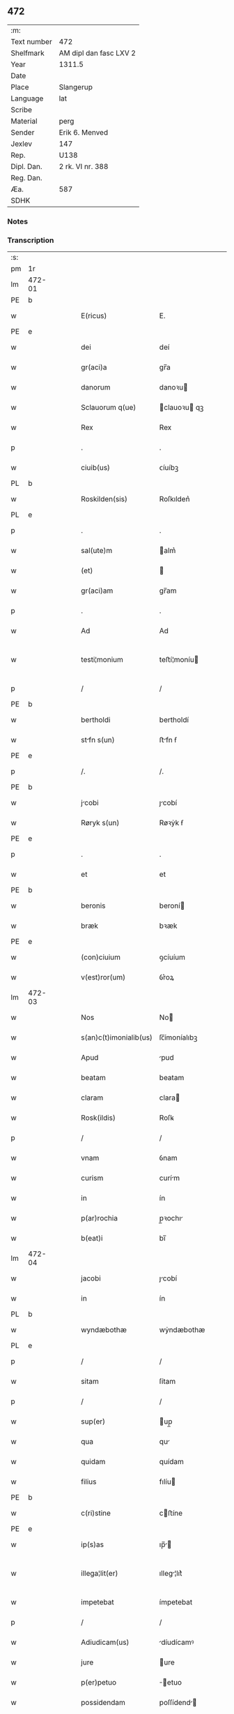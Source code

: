 ** 472
| :m:         |                        |
| Text number | 472                    |
| Shelfmark   | AM dipl dan fasc LXV 2 |
| Year        | 1311.5                 |
| Date        |                        |
| Place       | Slangerup              |
| Language    | lat                    |
| Scribe      |                        |
| Material    | perg                   |
| Sender      | Erik 6. Menved         |
| Jexlev      | 147                    |
| Rep.        | U138                   |
| Dipl. Dan.  | 2 rk. VI nr. 388       |
| Reg. Dan.   |                        |
| Æa.         | 587                    |
| SDHK        |                        |

*** Notes


*** Transcription
| :s: |        |   |   |   |   |                        |              |   |   |   |   |     |   |   |   |               |
| pm  | 1r     |   |   |   |   |                        |              |   |   |   |   |     |   |   |   |               |
| lm  | 472-01 |   |   |   |   |                        |              |   |   |   |   |     |   |   |   |               |
| PE  | b      |   |   |   |   |                        |              |   |   |   |   |     |   |   |   |               |
| w   |        |   |   |   |   | E(ricus)               | E.           |   |   |   |   | lat |   |   |   |        472-01 |
| PE  | e      |   |   |   |   |                        |              |   |   |   |   |     |   |   |   |               |
| w   |        |   |   |   |   | dei                    | deí          |   |   |   |   | lat |   |   |   |        472-01 |
| w   |        |   |   |   |   | gr(aci)a               | gr̅a          |   |   |   |   | lat |   |   |   |        472-01 |
| w   |        |   |   |   |   | danorum                | danoꝛu      |   |   |   |   | lat |   |   |   |        472-01 |
| w   |        |   |   |   |   | Sclauorum q(ue)        | clauoꝛu qꝫ |   |   |   |   | lat |   |   |   |        472-01 |
| w   |        |   |   |   |   | Rex                    | Rex          |   |   |   |   | lat |   |   |   |        472-01 |
| p   |        |   |   |   |   | .                      | .            |   |   |   |   | lat |   |   |   |        472-01 |
| w   |        |   |   |   |   | ciuib(us)              | ᴄíuíbꝫ       |   |   |   |   | lat |   |   |   |        472-01 |
| PL  | b      |   |   |   |   |                        |              |   |   |   |   |     |   |   |   |               |
| w   |        |   |   |   |   | Roskilden(sis)         | Roſkılden͛    |   |   |   |   | lat |   |   |   |        472-01 |
| PL  | e      |   |   |   |   |                        |              |   |   |   |   |     |   |   |   |               |
| p   |        |   |   |   |   | .                      | .            |   |   |   |   | lat |   |   |   |        472-01 |
| w   |        |   |   |   |   | sal(ute)m              | alm͛         |   |   |   |   | lat |   |   |   |        472-01 |
| w   |        |   |   |   |   | (et)                   |             |   |   |   |   | lat |   |   |   |        472-01 |
| w   |        |   |   |   |   | gr(aci)am              | gr̅am         |   |   |   |   | lat |   |   |   |        472-01 |
| p   |        |   |   |   |   | .                      | .            |   |   |   |   | lat |   |   |   |        472-01 |
| w   |        |   |   |   |   | Ad                     | Ad           |   |   |   |   | lat |   |   |   |        472-01 |
| w   |        |   |   |   |   | testi¦monium           | teﬅí¦moníu  |   |   |   |   | lat |   |   |   | 472-01—472-02 |
| p   |        |   |   |   |   | /                      | /            |   |   |   |   | lat |   |   |   |        472-02 |
| PE  | b      |   |   |   |   |                        |              |   |   |   |   |     |   |   |   |               |
| w   |        |   |   |   |   | bertholdi              | bertholdí    |   |   |   |   | lat |   |   |   |        472-02 |
| w   |        |   |   |   |   | stfn s(un)            | ﬅfn ẜ       |   |   |   |   | lat |   |   |   |        472-02 |
| PE  | e      |   |   |   |   |                        |              |   |   |   |   |     |   |   |   |               |
| p   |        |   |   |   |   | /.                     | /.           |   |   |   |   | lat |   |   |   |        472-02 |
| PE  | b      |   |   |   |   |                        |              |   |   |   |   |     |   |   |   |               |
| w   |        |   |   |   |   | jcobi                 | ȷcobí       |   |   |   |   | lat |   |   |   |        472-02 |
| w   |        |   |   |   |   | Røryk s(un)            | Røꝛẏk ẜ      |   |   |   |   | lat |   |   |   |        472-02 |
| PE  | e      |   |   |   |   |                        |              |   |   |   |   |     |   |   |   |               |
| p   |        |   |   |   |   | .                      | .            |   |   |   |   | lat |   |   |   |        472-02 |
| w   |        |   |   |   |   | et                     | et           |   |   |   |   | lat |   |   |   |        472-02 |
| PE  | b      |   |   |   |   |                        |              |   |   |   |   |     |   |   |   |               |
| w   |        |   |   |   |   | beronis                | beroní      |   |   |   |   | lat |   |   |   |        472-02 |
| w   |        |   |   |   |   | bræk                   | bꝛæk         |   |   |   |   | lat |   |   |   |        472-02 |
| PE  | e      |   |   |   |   |                        |              |   |   |   |   |     |   |   |   |               |
| w   |        |   |   |   |   | (con)ciuium            | ꝯcíuíum      |   |   |   |   | lat |   |   |   |        472-02 |
| w   |        |   |   |   |   | v(est)ror(um)          | ỽr͛oꝝ         |   |   |   |   | lat |   |   |   |        472-02 |
| lm  | 472-03 |   |   |   |   |                        |              |   |   |   |   |     |   |   |   |               |
| w   |        |   |   |   |   | Nos                    | No          |   |   |   |   | lat |   |   |   |        472-03 |
| w   |        |   |   |   |   | s(an)c(t)imonialib(us) | ſc̅ímoníalıbꝫ |   |   |   |   | lat |   |   |   |        472-03 |
| w   |        |   |   |   |   | Apud                   | pud         |   |   |   |   | lat |   |   |   |        472-03 |
| w   |        |   |   |   |   | beatam                 | beatam       |   |   |   |   | lat |   |   |   |        472-03 |
| w   |        |   |   |   |   | claram                 | clara       |   |   |   |   | lat |   |   |   |        472-03 |
| w   |        |   |   |   |   | Rosk(ildis)            | Roſꝃ         |   |   |   |   | lat |   |   |   |        472-03 |
| p   |        |   |   |   |   | /                      | /            |   |   |   |   | lat |   |   |   |        472-03 |
| w   |        |   |   |   |   | vnam                   | ỽnam         |   |   |   |   | lat |   |   |   |        472-03 |
| w   |        |   |   |   |   | curism                 | curím       |   |   |   |   | lat |   |   |   |        472-03 |
| w   |        |   |   |   |   | in                     | ín           |   |   |   |   | lat |   |   |   |        472-03 |
| w   |        |   |   |   |   | p(ar)rochia            | p̲ꝛochı      |   |   |   |   | lat |   |   |   |        472-03 |
| w   |        |   |   |   |   | b(eat)i                | bı̅           |   |   |   |   | lat |   |   |   |        472-03 |
| lm  | 472-04 |   |   |   |   |                        |              |   |   |   |   |     |   |   |   |               |
| w   |        |   |   |   |   | jacobi                 | ȷcobí       |   |   |   |   | lat |   |   |   |        472-04 |
| w   |        |   |   |   |   | in                     | ín           |   |   |   |   | lat |   |   |   |        472-04 |
| PL  | b      |   |   |   |   |                        |              |   |   |   |   |     |   |   |   |               |
| w   |        |   |   |   |   | wyndæbothæ             | wẏndæbothæ   |   |   |   |   | lat |   |   |   |        472-04 |
| PL  | e      |   |   |   |   |                        |              |   |   |   |   |     |   |   |   |               |
| p   |        |   |   |   |   | /                      | /            |   |   |   |   | lat |   |   |   |        472-04 |
| w   |        |   |   |   |   | sitam                  | ſítam        |   |   |   |   | lat |   |   |   |        472-04 |
| p   |        |   |   |   |   | /                      | /            |   |   |   |   | lat |   |   |   |        472-04 |
| w   |        |   |   |   |   | sup(er)                | up̲          |   |   |   |   | lat |   |   |   |        472-04 |
| w   |        |   |   |   |   | qua                    | qu          |   |   |   |   | lat |   |   |   |        472-04 |
| w   |        |   |   |   |   | quidam                 | quídam       |   |   |   |   | lat |   |   |   |        472-04 |
| w   |        |   |   |   |   | filius                 | fılíu       |   |   |   |   | lat |   |   |   |        472-04 |
| PE  | b      |   |   |   |   |                        |              |   |   |   |   |     |   |   |   |               |
| w   |        |   |   |   |   | c(ri)stine             | cﬅíne       |   |   |   |   | lat |   |   |   |        472-04 |
| PE  | e      |   |   |   |   |                        |              |   |   |   |   |     |   |   |   |               |
| w   |        |   |   |   |   | ip(s)as                | ıp̅         |   |   |   |   | lat |   |   |   |        472-04 |
| w   |        |   |   |   |   | illega¦lit(er)         | ılleg¦lıt͛   |   |   |   |   | lat |   |   |   | 472-04—472-05 |
| w   |        |   |   |   |   | impetebat              | ímpetebat    |   |   |   |   | lat |   |   |   |        472-05 |
| p   |        |   |   |   |   | /                      | /            |   |   |   |   | lat |   |   |   |        472-05 |
| w   |        |   |   |   |   | Adiudicam(us)          | díudícamꝰ   |   |   |   |   | lat |   |   |   |        472-05 |
| w   |        |   |   |   |   | jure                   | ure         |   |   |   |   | lat |   |   |   |        472-05 |
| w   |        |   |   |   |   | p(er)petuo             | ̲etuo        |   |   |   |   | lat |   |   |   |        472-05 |
| w   |        |   |   |   |   | possidendam            | poſſídend  |   |   |   |   | lat |   |   |   |        472-05 |
| p   |        |   |   |   |   | .                      | .            |   |   |   |   | lat |   |   |   |        472-05 |
| w   |        |   |   |   |   | datum                  | datum        |   |   |   |   | lat |   |   |   |        472-05 |
| PL  | b      |   |   |   |   |                        |              |   |   |   |   |     |   |   |   |               |
| w   |        |   |   |   |   | slangæthorp            | lngæthoꝛp  |   |   |   |   | lat |   |   |   |        472-05 |
| PL  | e      |   |   |   |   |                        |              |   |   |   |   |     |   |   |   |               |
| p   |        |   |   |   |   | .                      | .            |   |   |   |   | lat |   |   |   |        472-05 |
| lm  | 472-06 |   |   |   |   |                        |              |   |   |   |   |     |   |   |   |               |
| w   |        |   |   |   |   | teste                  | teﬅe         |   |   |   |   | lat |   |   |   |        472-06 |
| w   |        |   |   |   |   | domino                 | domíno       |   |   |   |   | lat |   |   |   |        472-06 |
| PE  | b      |   |   |   |   |                        |              |   |   |   |   |     |   |   |   |               |
| w   |        |   |   |   |   | johanne                | ȷohanne      |   |   |   |   | lat |   |   |   |        472-06 |
| w   |        |   |   |   |   | laghy sun              | laghẏ u    |   |   |   |   | lat |   |   |   |        472-06 |
| PE  | e      |   |   |   |   |                        |              |   |   |   |   |     |   |   |   |               |
| p   |        |   |   |   |   | .                      | .            |   |   |   |   | lat |   |   |   |        472-06 |
| :e: |        |   |   |   |   |                        |              |   |   |   |   |     |   |   |   |               |
